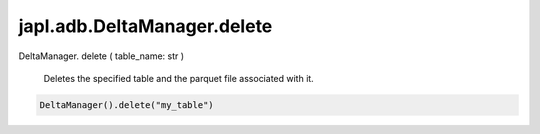 japl.adb.DeltaManager.delete
============================

.. role:: method
.. role:: param

DeltaManager. :method:`delete` ( :param:`table_name: str` )

    Deletes the specified table and the parquet file associated with it.

..  code-block:: python
    
    DeltaManager().delete("my_table")